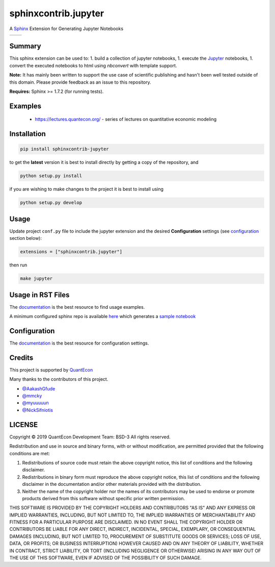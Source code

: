 sphinxcontrib.jupyter
=====================

A `Sphinx <http://www.sphinx-doc.org/en/stable/>`__ Extension for
Generating Jupyter Notebooks

.. |status-docs| image:: https://readthedocs.org/projects/sphinxcontrib-jupyter/badge/?version=latest
   :target: http://sphinxcontrib-jupyter.readthedocs.io/en/latest/?badge=latest
   :alt: Documentation Status

.. |status-travis| image:: https://travis-ci.org/QuantEcon/sphinxcontrib-jupyter.svg?branch=master
    :target: https://travis-ci.org/QuantEcon/sphinxcontrib-jupyter

+---------------+-----------------+
| |status-docs| | |status-travis| |
+---------------+-----------------+

Summary
-------

This sphinx extension can be used to:
1. build a collection of jupyter notebooks, 
1. execute the `Jupyter <http://jupyter.org>`__ notebooks,
1. convert the executed notebooks to html using `nbconvert` with template support.

**Note:** It has mainly been written to support the use case of
scientific publishing and hasn't been well tested outside of this
domain. Please provide feedback as an issue to this repository.

**Requires:** Sphinx >= 1.7.2 (for running tests). 

Examples
--------

   * https://lectures.quantecon.org/ - series of lectures on quantitative economic modeling

Installation
------------

.. code:: bash

   pip install sphinxcontrib-jupyter

to get the **latest** version it is best to install directly by getting a copy of the repository, and

.. code:: bash

   python setup.py install

if you are wishing to make changes to the project it is best to install using

.. code:: bash

    python setup.py develop

Usage
-----

Update project ``conf.py`` file to include the jupyter extension
and the desired **Configuration** settings (see configuration_ section below):

.. code:: python

    extensions = ["sphinxcontrib.jupyter"]

then run

.. code:: bash

    make jupyter

Usage in RST Files
------------------

The `documentation <http://sphinxcontrib-jupyter.readthedocs.io/en/latest/?badge=latest>`__ is the best resource
to find usage examples.

A minimum configured sphinx repo is available `here <https://github.com/QuantEcon/sphinxcontrib-jupyter.minimal>`__
which generates a `sample notebook <https://github.com/QuantEcon/sphinxcontrib-jupyter.minimal#simple_notebookrst>`__


.. _configuration:

Configuration
-------------

The `documentation <http://sphinxcontrib-jupyter.readthedocs.io/en/latest/?badge=latest>`__ is the best resource for
configuration settings.


Credits
-------

This project is supported by `QuantEcon <https://www.quantecon.org>`__

Many thanks to the contributors of this project.

* `@AakashGfude <https://github.com/AakashGfude>`__
* `@mmcky <https://github.com/mmcky>`__
* `@myuuuuun <https://github.com/myuuuuun>`__ 
* `@NickSifniotis <https://github.com/NickSifniotis>`__


LICENSE
-------

Copyright © 2019 QuantEcon Development Team: BSD-3 All rights reserved.

Redistribution and use in source and binary forms, with or without
modification, are permitted provided that the following conditions are
met:

1. Redistributions of source code must retain the above copyright
   notice, this list of conditions and the following disclaimer.

2. Redistributions in binary form must reproduce the above copyright
   notice, this list of conditions and the following disclaimer in the
   documentation and/or other materials provided with the distribution.

3. Neither the name of the copyright holder nor the names of its
   contributors may be used to endorse or promote products derived from
   this software without specific prior written permission.

THIS SOFTWARE IS PROVIDED BY THE COPYRIGHT HOLDERS AND CONTRIBUTORS "AS
IS" AND ANY EXPRESS OR IMPLIED WARRANTIES, INCLUDING, BUT NOT LIMITED
TO, THE IMPLIED WARRANTIES OF MERCHANTABILITY AND FITNESS FOR A
PARTICULAR PURPOSE ARE DISCLAIMED. IN NO EVENT SHALL THE COPYRIGHT
HOLDER OR CONTRIBUTORS BE LIABLE FOR ANY DIRECT, INDIRECT, INCIDENTAL,
SPECIAL, EXEMPLARY, OR CONSEQUENTIAL DAMAGES (INCLUDING, BUT NOT LIMITED
TO, PROCUREMENT OF SUBSTITUTE GOODS OR SERVICES; LOSS OF USE, DATA, OR
PROFITS; OR BUSINESS INTERRUPTION) HOWEVER CAUSED AND ON ANY THEORY OF
LIABILITY, WHETHER IN CONTRACT, STRICT LIABILITY, OR TORT (INCLUDING
NEGLIGENCE OR OTHERWISE) ARISING IN ANY WAY OUT OF THE USE OF THIS
SOFTWARE, EVEN IF ADVISED OF THE POSSIBILITY OF SUCH DAMAGE.
